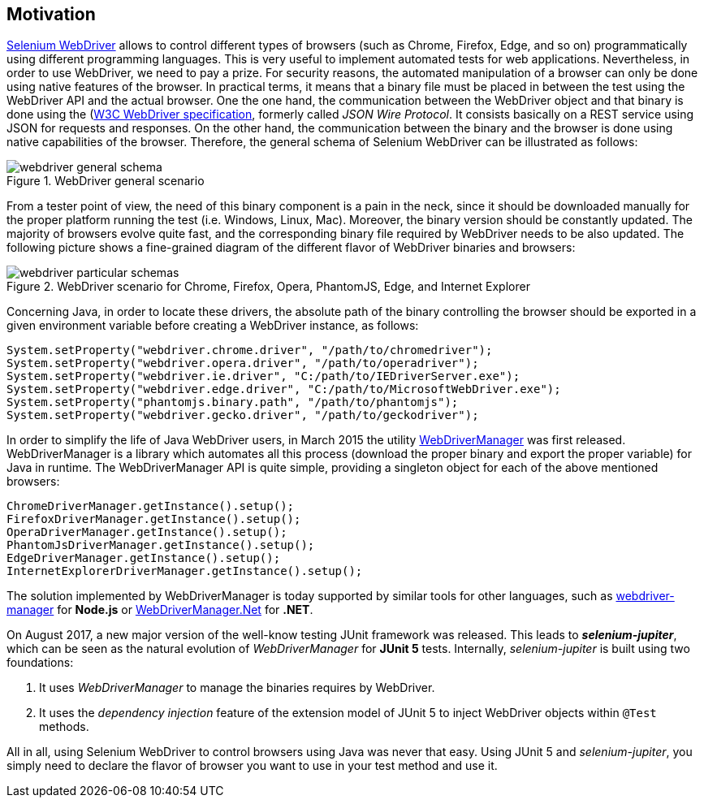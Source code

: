 == Motivation

http://www.seleniumhq.org/projects/webdriver/[Selenium WebDriver] allows to control different types of browsers (such as Chrome, Firefox, Edge, and so on) programmatically using different programming languages. This is very useful to implement automated tests for web applications. Nevertheless, in order to use WebDriver, we need to pay a prize. For security reasons, the automated manipulation of a browser can only be done using native features of the browser. In practical terms, it means that a binary file must be placed in between the test using the WebDriver API and the actual browser. One the one hand, the communication between the WebDriver object and that binary is done using the (https://www.w3.org/TR/webdriver/)[W3C WebDriver specification], formerly called _JSON Wire Protocol_. It consists basically on a REST service using JSON for requests and responses. On the other hand, the communication between the binary and the browser is done using native capabilities of the browser. Therefore, the general schema of Selenium WebDriver can be illustrated as follows:

[.thumb]
.WebDriver general scenario
image::webdriver-general-schema.png[scaledwidth=100%]

From a tester point of view, the need of this binary component is a pain in the neck, since it should be downloaded manually for the proper platform running the test (i.e. Windows, Linux, Mac). Moreover, the binary version should be constantly updated. The majority of browsers evolve quite fast, and the corresponding binary file required by WebDriver needs to be also updated. The following picture shows a fine-grained diagram of the different flavor of WebDriver binaries and browsers:

[.thumb]
.WebDriver scenario for Chrome, Firefox, Opera, PhantomJS, Edge, and Internet Explorer
image::webdriver-particular-schemas.png[scaledwidth=100%]

Concerning Java, in order to locate these drivers, the absolute path of the binary controlling the browser should be exported in a given environment variable before creating a WebDriver instance, as follows:

[source,java]
----
System.setProperty("webdriver.chrome.driver", "/path/to/chromedriver");
System.setProperty("webdriver.opera.driver", "/path/to/operadriver");
System.setProperty("webdriver.ie.driver", "C:/path/to/IEDriverServer.exe");
System.setProperty("webdriver.edge.driver", "C:/path/to/MicrosoftWebDriver.exe");
System.setProperty("phantomjs.binary.path", "/path/to/phantomjs");
System.setProperty("webdriver.gecko.driver", "/path/to/geckodriver");
----

In order to simplify the life of Java WebDriver users, in March 2015 the utility https://github.com/bonigarcia/webdrivermanager[WebDriverManager] was first released. WebDriverManager is a library which automates all this process (download the proper binary and export the proper variable) for Java in runtime. The WebDriverManager API is quite simple, providing a singleton object for each of the above mentioned browsers:

[source,java]
----
ChromeDriverManager.getInstance().setup();
FirefoxDriverManager.getInstance().setup();
OperaDriverManager.getInstance().setup();
PhantomJsDriverManager.getInstance().setup();
EdgeDriverManager.getInstance().setup();
InternetExplorerDriverManager.getInstance().setup();
----

The solution implemented by WebDriverManager is today supported by similar tools for other languages, such as https://github.com/angular/webdriver-manager[webdriver-manager] for *Node.js* or https://github.com/rosolko/WebDriverManager.Net[WebDriverManager.Net] for *.NET*.

On August 2017, a new major version of the well-know testing JUnit framework was released. This leads to *_selenium-jupiter_*, which can be seen as the natural evolution of _WebDriverManager_ for *JUnit 5* tests. Internally, _selenium-jupiter_ is built using two foundations:

1. It uses _WebDriverManager_ to manage the binaries requires by WebDriver.
2. It uses the _dependency injection_ feature of the extension model of JUnit 5 to inject WebDriver objects within `@Test` methods.

All in all, using Selenium WebDriver to control browsers using Java was never that easy. Using JUnit 5 and _selenium-jupiter_, you simply need to declare the flavor of browser you want to use in your test method and use it.
